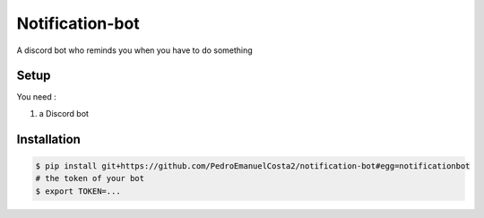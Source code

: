 Notification-bot 
================
A discord bot who reminds you when you have to do something

Setup
-----

You need :

1. a Discord bot

Installation
------------

.. code-block:: console

   $ pip install git+https://github.com/PedroEmanuelCosta2/notification-bot#egg=notificationbot
   # the token of your bot
   $ export TOKEN=...